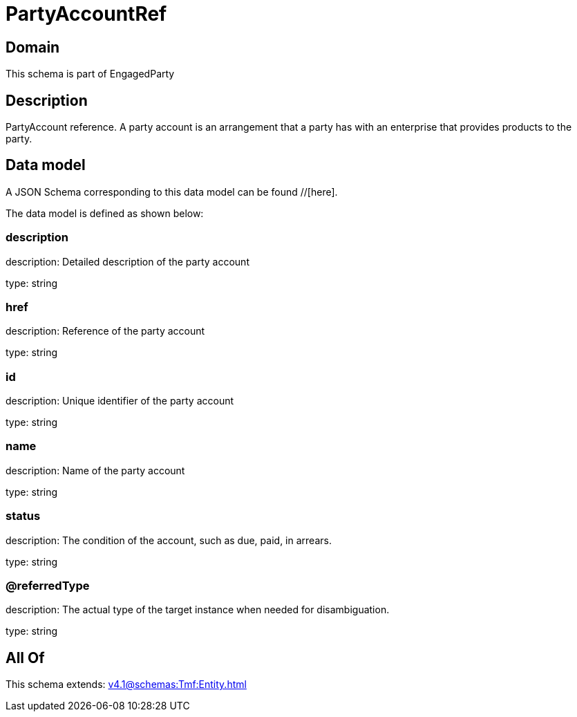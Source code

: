 = PartyAccountRef

[#domain]
== Domain

This schema is part of EngagedParty

[#description]
== Description
PartyAccount reference. A party account is an arrangement that a party has with an enterprise that provides products to the party.


[#data_model]
== Data model

A JSON Schema corresponding to this data model can be found //[here].

The data model is defined as shown below:


=== description
description: Detailed description of the party account

type: string


=== href
description: Reference of the party account

type: string


=== id
description: Unique identifier of the party account

type: string


=== name
description: Name of the party account

type: string


=== status
description: The condition of the account, such as due, paid, in arrears.

type: string


=== @referredType
description: The actual type of the target instance when needed for disambiguation.

type: string


[#all_of]
== All Of

This schema extends: xref:v4.1@schemas:Tmf:Entity.adoc[]
